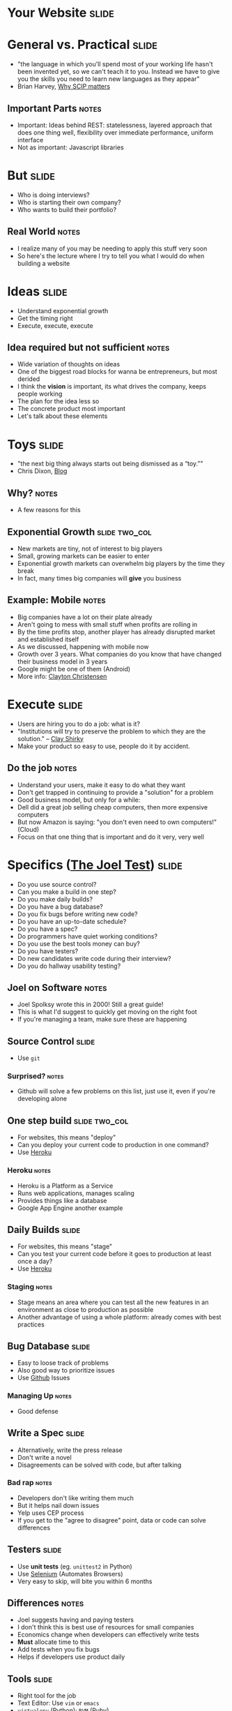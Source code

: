 * *Your Website* :slide:

* General vs. Practical :slide:
   + "the language in which you'll spend most of your working life hasn't been
     invented yet, so we can't teach it to you.  Instead we have to give you the
     skills you need to learn new languages as they appear"
   + Brian Harvey, [[http://www.eecs.berkeley.edu/~bh/sicp.html][Why SCIP matters]]
** Important Parts :notes:
   + Important: Ideas behind REST: statelessness, layered approach that does one
     thing well, flexibility over immediate performance, uniform interface
   + Not as important: Javascript libraries

* But :slide:
  + Who is doing interviews?
  + Who is starting their own company?
  + Who wants to build their portfolio?
** Real World :notes:
   + I realize many of you may be needing to apply this stuff very soon
   + So here's the lecture where I try to tell you what I would do when building
     a website

* Ideas :slide:
  + Understand exponential growth
  + Get the timing right
  + Execute, execute, execute
** Idea required but not sufficient :notes:
   + Wide variation of thoughts on ideas
   + One of the biggest road blocks for wanna be entrepreneurs, but most derided
   + I think the *vision* is important, its what drives the company, keeps
     people working
   + The plan for the idea less so
   + The concrete product most important
   + Let's talk about these elements

* Toys :slide:
  + "the next big thing always starts out being dismissed as a “toy.”"
  + Chris Dixon, [[http://cdixon.org/2010/01/03/the-next-big-thing-will-start-out-looking-like-a-toy/][Blog]]
[[file:img/cdixon.jpg]]
** Why? :notes:
   + A few reasons for this

** Exponential Growth :slide:two_col:
   + New markets are tiny, not of interest to big players
   + Small, growing markets can be easier to enter
   + Exponential growth markets can overwhelm big players by the time they break
   + In fact, many times big companies will *give* you business
[[file:img/android-iphone-ship.png]]
** Example: Mobile :notes:
   + Big companies have a lot on their plate already
   + Aren't going to mess with small stuff when profits are rolling in
   + By the time profits stop, another player has already disrupted market and
     established itself
   + As we discussed, happening with mobile now
   + Growth over 3 years. What companies do you know that have changed their
     business model in 3 years
   + Google might be one of them (Android)
   + More info: [[http://www.claytonchristensen.com/][Clayton Christensen]]

* Execute :slide:
  + Users are hiring you to do a job: what is it?
  + "Institutions will try to preserve the problem to which they are the solution." -- [[http://www.shirky.com/][Clay Shirky]]
  + Make your product so easy to use, people do it by accident.
** Do the job :notes:
   + Understand your users, make it easy to do what they want
   + Don't get trapped in continuing to provide a "solution" for a problem
   + Good business model, but only for a while:
   + Dell did a great job selling cheap computers, then more expensive computers
   + But now Amazon is saying: "you don't even need to own computers!" (Cloud)
   + Focus on that one thing that is important and do it very, very well

* Specifics ([[http://www.joelonsoftware.com/articles/fog0000000043.html][The Joel Test]]) :slide:
  + Do you use source control?
  + Can you make a build in one step?
  + Do you make daily builds?
  + Do you have a bug database?
  + Do you fix bugs before writing new code?
  + Do you have an up-to-date schedule?
  + Do you have a spec?
  + Do programmers have quiet working conditions?
  + Do you use the best tools money can buy?
  + Do you have testers?
  + Do new candidates write code during their interview?
  + Do you do hallway usability testing?
** Joel on Software :notes:
   + Joel Spolksy wrote this in 2000! Still a great guide!
   + This is what I'd suggest to quickly get moving on the right foot
   + If you're managing a team, make sure these are happening

** Source Control :slide:
   + Use =git=
*** Surprised? :notes:
   + Github will solve a few problems on this list, just use it, even if you're
     developing alone

** One step build :slide:two_col:
  + For websites, this means "deploy"
  + Can you deploy your current code to production in one command?
  + Use [[http://www.heroku.com/][Heroku]]
[[file:img/heroku.jpg]]
*** Heroku :notes:
   + Heroku is a Platform as a Service
   + Runs web applications, manages scaling
   + Provides things like a database
   + Google App Engine another example

** Daily Builds :slide:
  + For websites, this means "stage"
  + Can you test your current code before it goes to production at least once a
    day?
  + Use [[http://www.heroku.com/][Heroku]]
*** Staging :notes:
    + Stage means an area where you can test all the new features in an
      environment as close to production as possible
    + Another advantage of using a whole platform: already comes with best
      practices

** Bug Database :slide:
  + Easy to loose track of problems
  + Also good way to prioritize issues
  + Use [[http://github.com][Github]] Issues
*** Managing Up :notes:
   + Good defense

** Write a Spec :slide:
  + Alternatively, write the press release
  + Don't write a novel
  + Disagreements can be solved with code, but after talking
*** Bad rap :notes:
   + Developers don't like writing them much
   + But it helps nail down issues
   + Yelp uses CEP process
   + If you get to the "agree to disagree" point, data or code can solve
     differences

** Testers :slide:
   + Use *unit tests* (eg. =unittest2= in Python)
   + Use [[http://seleniumhq.org/][Selenium]] (Automates Browsers)
   + Very easy to skip, will bite you within 6 months
** Differences :notes:
   + Joel suggests having and paying testers
   + I don't think this is best use of resources for small companies
   + Economics change when developers can effectively write tests
   + *Must* allocate time to this
   + Add tests when you fix bugs
   + Helps if developers use product daily

** Tools :slide:
  + Right tool for the job
  + Text Editor: Use =vim= or =emacs=
  + =virtualenv= (Python); =RVM= (Ruby)
  + Learn the command line
*** Woodworker :notes:
    + (slightly off topic from Joel's list)
    + Woodworkers don't hammer stuff in with their shoe
    + Make their own tools as first part of job
    + When a custom problem comes up, make a custom tool
    + These slides, written with mappings in =vim=
    + Text Editor
      + Syntax Highlighting
      + Macros
      + Interact with other tools
      + Find across files

* How to Use Recommendations :slide:two_col:
  + Start with them as default
  + If you understand why something is better for your case, use it
  + Understand trade-offs
[[file:img/grain-of-salt.jpg]]
** Trade-offs :notes:
   + One of the themes of this course
   + Trying to provide you with a starting point

* Server Frameworks :slide:
  + =Django= (Pythong) or =Rails= (Ruby)
  + Understand Model-View-Controller, asset building
  + Experienced: Flask
** Asset building :notes:
   + Structuring your code is important, and these frameworks will enforce it for
     you until you understand when and why you need to break the rules
   + They'll include solutions for Session Cookies, user logins, RESTful
     resources
   + Asset building is a must for production websites: remember lectures on
     website speed (compressing JS, CSS)
   + Hard, useless to build that stuff on your own without experience
   + Remember, URLs are resources!

* HTML Framework :slide:
  + Bootstrap
  + Use an integration module, eg.
    [[https://github.com/seyhunak/twitter-bootstrap-rails][twitter-bootstrap-rails]]
** Integration :notes:
   + packages will help you use the HTML framework with the server side
     framework (eg. templates)

* JS Framework :slide:
  + jQuery
  + D3 for visualizations
  + (Adventurous: AngularJS)
** AngularJS :notes:
   + jQuery will help with normal interactive usage
   + d3 for visualization
   + Angular: framework for bi-directional reflection of changes: from UI to
     model and back.

* Database :slide:
  + *Postgres* with Heroku
  + MySQL if already set up
  + Don't mess around with NoSQL till you understand why your product needs it
** Even then :notes:
   + Postgres will serve your NoSQL needs most of the time anyway

* Registration :slide:
  + [[http://www.google.com/apps/index1.html][Google Apps]]
  + Register site with Google, get Gmail, Docs, etc
  + Just started charging
** IT :notes:
   + You'll want email along with your site, so just use Gmail
   + *just* started charging $50/user/year :(

* Logging :slide:two_col:
  + Sever: Log every ID that's on a page
  + Frontend: [[http://www.google.com/analytics/][Google Analytics]]
  + Knowledge starts with logs
[[file:img/Logging.jpg]]
** Other services :notes:
   + [[http://newrelic.com/][New Relic]] or [[http://www.splunk.com/][Splunk]]
     can be helpful when you want to make use of your logs.
   + May want to try those services early to answer simple questions, so you can
     be sure you're looging the right stuff

* *Work* :slide:
** Topic Change :notes:
   + Jumping topics a bit, what if you'd like to work at a web company instead
     of build one?

* Hiring :slide:two_col:
  + Learn about the company
  + Ask questions to learn about their problems
  + Provide solutions
[[file:img/briefcase.jpg]]
** Experience :notes:
   + Use experience to answer questions
   + Make sure you continue asking questions in the interview
   + Ramit Sethi calls this the [[http://www.iwillteachyoutoberich.com/the-briefcase-technique/][Briefcase Technique]]
   + Know what's on your resume (Why is it applicable? Why is it interesting?)
   + Think of the "interview" as a conversation, what would you say if you met
     in a coffee shop?

* Resume :slide:
  + Use quantitative data
  + Describe the difference you made in a company/project, not what you did
  + Include your side projects!
** Unique :notes:
   + What makes you a unique candidate?
   + Your side projects set you apart. All students here have made a mobile
     page. How is yours different?

* Negotiation :slide:
  + Always try to have > 2 offers on the table
  + Once a company decides, they've already sunk a lot of cost into you
  + "That would make me comfortable"
** Timing :notes:
   + Pace interviews so you can make the decision together

* Managing upward :slide:
  + Ideal email: "I've done the analysis below and recommend we do X.  Sound good?"
  + If no one is in charge, you're in charge
  + Say "yes" but prioritize
** Busy :notes:
   + Your boss is busy, you do the work, make sure you're on the right track
   + You shouldn't take on everything, but also shouldn't just start rejecting
     things.
   + Be a positive person: yes, we can do that after X, Z

* Networking :slide:
  + Ask questions
  + Learn from others
  + Help others
  + Don't skip stuff because you're lazy or scared
[[file:img/shy-connector.png]]
  + [[http://www.slideshare.net/sachac/the-shy-connector][Shy Connector]]
** Skipping Stuff :notes:
   + There are many good reasons not to go to an event, but being lazy is not
     one of them
   + Best opportunities are when you do stuff that pushes your boundaries

* Just Do It :slide:
  + Practice
  + Start with any idea
  + Make a website you're proud to show friends
  + Improve it
** Doing is best for learning :notes:
   + Employers look for engagement in these areas
   + Almost any are you want to focus in, your website can be your medium

* *Thank You!* :slide:

#+STYLE: <link rel="stylesheet" type="text/css" href="production/common.css" />
#+STYLE: <link rel="stylesheet" type="text/css" href="production/screen.css" media="screen" />
#+STYLE: <link rel="stylesheet" type="text/css" href="production/projection.css" media="projection" />
#+STYLE: <link rel="stylesheet" type="text/css" href="production/color-blue.css" media="projection" />
#+STYLE: <link rel="stylesheet" type="text/css" href="production/presenter.css" media="presenter" />
#+STYLE: <link href='http://fonts.googleapis.com/css?family=Lobster+Two:700|Yanone+Kaffeesatz:700|Open+Sans' rel='stylesheet' type='text/css'>

#+BEGIN_HTML
<script type="text/javascript" src="production/org-html-slideshow.js"></script>
#+END_HTML

# Local Variables:
# org-export-html-style-include-default: nil
# org-export-html-style-include-scripts: nil
# buffer-file-coding-system: utf-8-unix
# End:
